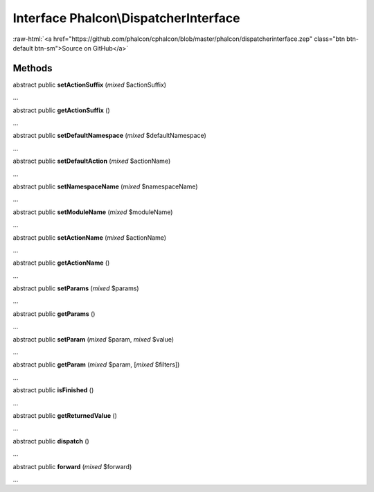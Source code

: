 Interface **Phalcon\\DispatcherInterface**
==========================================

.. role:: raw-html(raw)
   :format: html

:raw-html:`<a href="https://github.com/phalcon/cphalcon/blob/master/phalcon/dispatcherinterface.zep" class="btn btn-default btn-sm">Source on GitHub</a>`

Methods
-------

abstract public  **setActionSuffix** (*mixed* $actionSuffix)

...


abstract public  **getActionSuffix** ()

...


abstract public  **setDefaultNamespace** (*mixed* $defaultNamespace)

...


abstract public  **setDefaultAction** (*mixed* $actionName)

...


abstract public  **setNamespaceName** (*mixed* $namespaceName)

...


abstract public  **setModuleName** (*mixed* $moduleName)

...


abstract public  **setActionName** (*mixed* $actionName)

...


abstract public  **getActionName** ()

...


abstract public  **setParams** (*mixed* $params)

...


abstract public  **getParams** ()

...


abstract public  **setParam** (*mixed* $param, *mixed* $value)

...


abstract public  **getParam** (*mixed* $param, [*mixed* $filters])

...


abstract public  **isFinished** ()

...


abstract public  **getReturnedValue** ()

...


abstract public  **dispatch** ()

...


abstract public  **forward** (*mixed* $forward)

...



